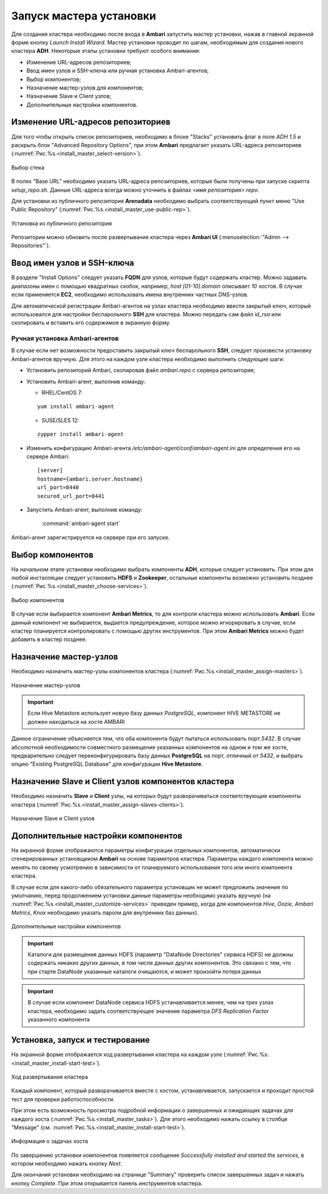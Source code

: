 Запуск мастера установки
=========================

Для создания кластера необходимо после входа в **Ambari** запустить мастер установки, нажав в главной экранной форме кнопку *Launch Install Wizard*. Мастер установки проводит по шагам, необходимым для создания нового кластера **ADH**. Некоторые этапы установки требуют особого внимания:


+ Изменение URL-адресов репозиториев;
+ Ввод имен узлов и SSH-ключа или ручная установка Ambari-агентов;
+ Выбор компонентов;
+ Назначение мастер-узлов для компонентов;
+ Назначение Slave и Client узлов;
+ Дополнительные настройки компонентов.



Изменение URL-адресов репозиториев
------------------------------------


Для того чтобы открыть список репозиториев, необходимо в блоке "Stacks" установить флаг в поле *ADH 1.5* и раскрыть блок "Advanced Repository Options", при этом **Ambari** предлагает указать URL-адреса репозиториев (:numref:`Рис.%s.<install_master_select-version>`).

.. _install_master_select-version:

.. figure:: ../imgs/install_master_select-version.jpg
   :align: center

   Выбор стека


В полях "Base URL" необходимо указать URL-адреса репозиториев, которые были получены при запуске скрипта *setup_repo.sh*. Данные URL-адреса всегда можно уточнить в файлах *<имя репозитория>.repo*.

Для установки из публичного репозитория **Arenadata** необходимо выбрать соответствующий пункт меню "Use Public Repository" (:numref:`Рис.%s.<install_master_use-public-rep>`).

.. _install_master_use-public-rep:

.. figure:: ../imgs/install_master_use-public-rep.jpg
   :align: center

   Установка из публичного репозитория

Репозитории можно обновить после развертывания кластера через **Ambari UI** (:menuselection:`"Admin --> Repositories"`).


Ввод имен узлов и SSH-ключа
-----------------------------


В разделе "Install Options" следует указать **FQDN** для узлов, которые будут содержать кластер. Можно задавать диапазоны имен с помощью квадратных скобок, например, *host [01-10].domain* описывает *10* хостов. В случае если применяется **EC2**, необходимо использовать имена внутренних частных DNS-узлов.

Для автоматической регистрации Ambari-агентов на узлах кластера необходимо ввести закрытый ключ, который использовался для настройки
беспарольного **SSH** для кластера. Можно передать сам файл *id_rsa* или скопировать и вставить его содержимое в экранную форму.



Ручная установка Ambari-агентов
^^^^^^^^^^^^^^^^^^^^^^^^^^^^^^^^^


В случае если нет возможности предоставить закрытый ключ беспарольного **SSH**, следует произвести установку Ambari-агентов вручную. Для этого на каждом узле кластера необходимо выполнить следующие шаги:


+ Установить репозиторий Ambari, скопировав файл *ambari.repo* с сервера репозитория;
+ Установить Ambari-агент, выполнив команду:

  + RHEL/CentOS 7:
  ::

   yum install ambari-agent

  + SUSE/SLES 12:
  ::

   zypper install ambari-agent


+ Изменить конфигурацию Ambari-агента */etc/ambari-agent/conf/ambari-agent.ini* для определения его на сервере Ambari:

  ::
  
   [server]
   hostname={ambari.server.hostname}
   url_port=8440
   secured_url_port=8441


+ Запустить Ambari-агент, выполнив команду:

    :command:`ambari-agent start`

Ambari-агент зарегистрируется на сервере при его запуске.



Выбор компонентов
-------------------

На начальном этапе установки необходимо выбрать компоненты **ADH**, которые следует установить. При этом для любой инсталляции следует установить **HDFS** и **Zookeeper**, остальные компоненты возможно установить позднее (:numref:`Рис.%s.<install_master_choose-services>`).

.. _install_master_choose-services:

.. figure:: ../imgs/install_master_choose-services.jpg
   :align: center

   Выбор компонентов


В случае если выбирается компонент **Ambari Metrics**, то для контроля кластера можно использовать **Ambari**. Если данный компонент не выбирается, выдается предупреждение, которое можно игнорировать в случае, если кластер планируется контролировать с помощью других инструментов. При этом **Ambari Metrics** можно будет добавить в кластер позднее.



Назначение мастер-узлов
-------------------------

Необходимо назначить мастер-узлы компонентов кластера (:numref:`Рис.%s.<install_master_assign-masters>`).

.. _install_master_assign-masters:

.. figure:: ../imgs/install_master_assign-masters.jpg
   :align: center

   Назначение мастер-узлов

.. important:: Если Hive Metastore использует новую базу данных *PostgreSQL*, компонент HIVE METASTORE не должен находиться на хосте AMBARI

Данное ограничение объясняется тем, что оба компонента будут пытаться использовать порт *5432*. В случае абсолютной необходимости совместного размещения указанных компонентов на одном и том же хосте, предварительно следует переконфигурировать базу данных **PostgreSQL** на порт, отличный от *5432*, и выбрать опцию "Existing PostgreSQL Database" для конфигурации **Hive Metastore**.



Назначение Slave и Client узлов компонентов кластера
-------------------------------------------------------

Необходимо назначить **Slave** и **Client** узлы, на которых будут разворачиваться соответствующие компоненты кластера (:numref:`Рис.%s.<install_master_assign-slaves-clients>`).

.. _install_master_assign-slaves-clients:

.. figure:: ../imgs/install_master_assign-slaves-clients.jpg
   :align: center

   Назначение Slave и Client узлов



Дополнительные настройки компонентов
--------------------------------------

На экранной форме отображаются параметры конфигурации отдельных компонентов, автоматически сгенерированных установщиком **Ambari** на основе параметров кластера. Параметры каждого компонента можно менять по своему усмотрению в зависимости от планируемого использования того или иного компонента кластера.

В случае если для какого-либо обязательного параметра установщик не может предложить значение по умолчанию, перед продолжением установки
данные параметры необходимо указать вручную (на :numref:`Рис.%s.<install_master_customize-services>` приведен пример, когда для компонентов *Hive*, *Oozie*, *Ambari Metrics*, *Knox* необходимо указать пароли для внутренних баз данных).

.. _install_master_customize-services:

.. figure:: ../imgs/install_master_customize-services.jpg
   :align: center

   Дополнительные настройки компонентов


.. important:: Каталоги для размещения данных HDFS (параметр "DataNode Directories" сервиса HDFS) не должны содержать никаких других данных, в том числе данных других компонентов. Это связано с тем, что при старте DataNode указанные каталоги очищаются, и может произойти потеря данных


.. important:: В случае если компонент DataNode сервиса HDFS устанавливается менее, чем на трех узлах кластера, необходимо задать соответствующее значение параметра *DFS Replication Factor* указанного компонента


Установка, запуск и тестирование
---------------------------------

На экранной форме отображается ход развертывания кластера на каждом узле (:numref:`Рис.%s.<install_master_install-start-test>`).


.. _install_master_install-start-test:

.. figure:: ../imgs/install_master_install-start-test.jpg
   :align: center

   Ход развертывания кластера


Каждый компонент, который разворачивается вместе с хостом, устанавливается, запускается и проходит простой тест для проверки
работоспособности.

При этом есть возможность просмотра подробной информации о завершенных и ожидающих задачах для каждого хоста (:numref:`Рис.%s.<install_master_tasks>`). Для этого необходимо нажать ссылку в столбце "Message" (см. :numref:`Рис.%s.<install_master_install-start-test>`).

.. _install_master_tasks:

.. figure:: ../imgs/install_master_tasks.jpg
   :align: center

   Информация о задачах хоста


По завершению установки компонентов появляется сообщение *Successfully installed and started the services*, в котором необходимо нажать кнопку *Next*.

Для окончания установки необходимо на странице "Summary" проверить список завершенных задач и нажать кнопку *Complete*. При этом
открывается панель инструментов кластера.
